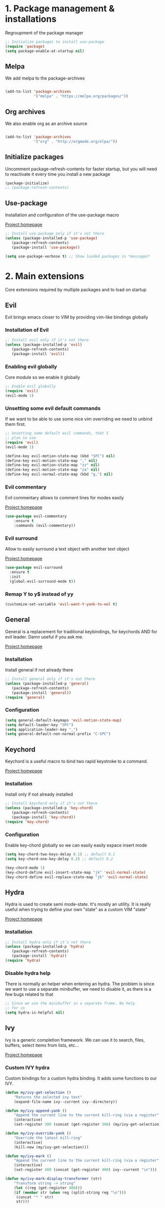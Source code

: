#+STARTUP: overview
#+TODO: TODO DISABLED | ENABLED
#+PROPERTY: header-args:emacs-lisp :tangle yes
* 1. Package management & installations
Regroupment of the package manager

#+BEGIN_SRC emacs-lisp
;; Initialize packages to install use-package
(require 'package)
(setq package-enable-at-startup nil)

#+END_SRC
** Melpa
We add melpa to the package-archives

#+BEGIN_SRC emacs-lisp

(add-to-list 'package-archives
             '("melpa" . "https://melpa.org/packages/"))

#+END_SRC
** Org archives
We also enable org as an archive source
#+BEGIN_SRC emacs-lisp

(add-to-list 'package-archives
             '("org" . "http://orgmode.org/elpa/"))

#+END_SRC
** Initialize packages
Uncomment package-refresh-contents for faster startup,
but you will need to reactivate it every time you install
a new package

#+BEGIN_SRC emacs-lisp
(package-initialize)
;; (package-refresh-contents)
#+END_SRC
** Use-package
Installation and configuration of the use-package macro

[[https://github.com/jwiegley/use-package][Project homepage]]

#+BEGIN_SRC emacs-lisp
;; Install use-package only if it's not there
(unless (package-installed-p 'use-package)
   (package-refresh-contents)
   (package-install 'use-package))

(setq use-package-verbose t) ;; Show loaded packages in *messages*

#+END_SRC

* 2. Main extensions
Core extensions required by multiple packages and to load on startup
** Evil
Evil brings emacs closer to VIM by providing vim-like bindings globally
*** Installation of Evil
#+BEGIN_SRC emacs-lisp
;; Install evil only if it's not there
(unless (package-installed-p 'evil)
   (package-refresh-contents)
   (package-install 'evil))

#+END_SRC
*** Enabling evil globally
Core module so we enable it globally

#+BEGIN_SRC emacs-lisp
;; Enable evil globally
(require 'evil)
(evil-mode 1)

#+END_SRC
*** Unsetting some evil default commands
If we want to be able to use some nice vim overriding we need to
unbind them first.
#+BEGIN_SRC emacs-lisp
;; Unsetting some default evil commands, that I
;; plan to use
(require 'evil)
(evil-mode 1)

(define-key evil-motion-state-map (kbd "SPC") nil)
(define-key evil-motion-state-map "," nil)
(define-key evil-motion-state-map "zz" nil)
(define-key evil-motion-state-map "za" nil)
(define-key evil-normal-state-map (kbd "g,") nil)

#+END_SRC
*** Evil commentary
Evil commentary allows to comment lines for modes easily

[[https://github.com/linktohack/evil-commentary][Project homepage]]

#+BEGIN_SRC emacs-lisp
(use-package evil-commentary
    :ensure t
    :commands (evil-commentary))

#+END_SRC
*** Evil surround
Allow to easily surround a text object with another text object

[[https://github.com/timcharper/evil-surround][Project homepage]]

#+BEGIN_SRC emacs-lisp
(use-package evil-surround
  :ensure t
  :init
  (global-evil-surround-mode t))

#+END_SRC
*** Remap Y to y$ instead of yy
#+BEGIN_SRC emacs-lisp
(customize-set-variable 'evil-want-Y-yank-to-eol t)

#+END_SRC
** General
General is a replacement for traditional keybindings, for keychords
AND for evil leader. Damn useful if you ask me.

[[https://github.com/noctuid/general.el][Project homepage]]

*** Installation
Install general if not already there
#+BEGIN_SRC emacs-lisp
;; Install general only if it's not there
(unless (package-installed-p 'general)
   (package-refresh-contents)
   (package-install 'general))
(require 'general)

#+END_SRC

*** Configuration
#+BEGIN_SRC emacs-lisp
(setq general-default-keymaps 'evil-motion-state-map)
(setq default-leader-key "SPC")
(setq application-leader-key ",")
(setq general-default-non-normal-prefix "C-SPC")

#+END_SRC
** Keychord
Keychord is a useful macro to bind two rapid keystroke to a command.

[[https://www.emacswiki.org/emacs/KeyChord][Project homepage]]

*** Installation
Install only if not already installed

#+BEGIN_SRC emacs-lisp
;; Install keychord only if it's not there
(unless (package-installed-p 'key-chord)
   (package-refresh-contents)
   (package-install 'key-chord))
(require 'key-chord)

#+END_SRC

*** Configuration
Enable key-chord globally so we can easily easily espace insert mode

#+BEGIN_SRC emacs-lisp
(setq key-chord-two-keys-delay 0.1) ;; default 0.1
(setq key-chord-one-key-delay 0.2) ;; default 0.2

(key-chord-mode 1)
(key-chord-define evil-insert-state-map "jk" 'evil-normal-state)
(key-chord-define evil-replace-state-map "jk" 'evil-normal-state)

#+END_SRC
** Hydra
Hydra is used to create semi mode-state. It's mostly an utility. It is really useful
when trying to define your own "state" as a custom VIM "state"

[[https://github.com/abo-abo/hydra][Project homepage]]

*** Installation
#+BEGIN_SRC emacs-lisp
;; Install hydra only if it's not there
(unless (package-installed-p 'hydra)
   (package-refresh-contents)
   (package-install 'hydra))
(require 'hydra)
#+END_SRC
*** Disable hydra help
There is normally an helper when entering an hydra. The problem is since we
want to use a separate minibuffer, we need to disable it, as there is a
few bugs related to that

#+BEGIN_SRC emacs-lisp
;; Since we use the minibuffer in a separate frame. No help
;; for us
(setq hydra-is-helpful nil)

#+END_SRC
** Ivy
Ivy is a generic completion framework. We can use it to search, files, buffers, select items from
lists, etc...

[[http://github.com/abo-abo/swiper][Project homepage]]

*** Custom IVY hydra
Custom bindings for a custom hydra binding. It adds some functions to our IVY.
#+BEGIN_SRC emacs-lisp
(defun my/ivy-get-selection ()
    "Returns the selected ivy text"
    (expand-file-name ivy--current ivy--directory))

(defun my/ivy-append-yank ()
    "Append the current line to the current kill-ring (via a register"
    (interactive)
    (set-register 300 (concat (get-register 300) (my/ivy-get-selection) "\n")))

(defun my/ivy-override-yank ()
    "Override the latest kill-ring"
    (interactive)
    (kill-new (my/ivy-get-selection)))

(defun my/ivy-mark ()
    "Append the current line to the current kill-ring (via a register"
    (interactive)
    (set-register 400 (concat (get-register 400) ivy--current "\n")))

(defun my/ivy-mark-display-transformer (str)
    "Transform string -> string"
    (let ((reg (get-register 400)))
    (if (member str (when reg (split-string reg "\n")))
     (concat "* " str)
     str)))

#+END_SRC
*** Installtion & Configuration of Ivy
We configure and install ivy, which is the Engine
#+BEGIN_SRC emacs-lisp
(use-package ivy
  :ensure t
  :diminish ivy-mode
  :bind
  (:map ivy-minibuffer-map
    ("C-S-J" . ivy-scroll-down-command)
    ("C-j" . ivy-next-line)
    ("C-S-K" . ivy-scroll-up-command)
    ("C-k" . ivy-previous-line)
    ("C-l" . ivy-alt-done)
    ("<C-return>" . ivy-immediate-done)
    ("C-h" . ivy-backward-kill-word))
  :init
  (progn
    ;; Set default regex matching
    (setq ivy-re-builders-alist
          '((ivy-switch-buffer . ivy--regex-fuzzy)
            (counsel-find-file . ivy--regex-fuzzy)
            (t . ivy--regex-plus)))
    (setq ivy-wrap t)
    ;; Remove ../ and ./ from files selection t)
    (setq ivy-extra-directories nil)
    (setq ivy-height 25)
    ;; Enable globally
    (ivy-mode 1))

  :config
  (progn
    ;; Define a custom hydra
    (key-chord-define ivy-minibuffer-map "jk"
                      (defhydra hydra-ivy/body
                                (:post (when
                                   (get-register 300)
                                   (kill-new (get-register 300))
                                   (set-register 300 nil)))
                                "ivy"
                                ("j" ivy-next-line "down")
                                ("k" ivy-previous-line "up")
                                ("l" ivy-alt-done "forward")
                                ("h" ivy-backward-kill-word "back")
                                ("y" my/ivy-append-yank "yank")
                                ("m" my/ivy-mark "mark")
                                ("Y" my/ivy-override-yank "override")
                                ("i" nil "insert")))))

#+END_SRC

*** Installation and configuration of Counsel
We install and configure counsel, which uses ivy and provides some nice default funcions

#+BEGIN_SRC emacs-lisp
(use-package counsel
    :ensure t
    :commands (counsel-find-file locate-file counsel-describe-function ivy-switch-buffer swiper)
    :bind
    (("C-x C-f" . counsel-find-file)
     ("C-x f"   . counsel-find-file))
    :config
    (progn
    (ivy-set-display-transformer 'counsel-find-file 'my/ivy-mark-display-transformer)
    (setq counsel-find-file-ignore-regexp
        (concat
         ;; File names beginning with # or .
         "\\(?:\\`[#.]\\)"
         ;; File names ending with # or ~
         "\\|\\(?:\\`.+?[#~]\\'\\)"
         ;; File names ending in .pyc
         "\\|\\(?:\\`.+?\\.pyc\\'\\)"
         ))))

#+END_SRC
** Company
*** Custom company frontend
Since we want to display our company results in the minibuffer, we need to write
a custome company frontend
#+BEGIN_SRC emacs-lisp
(defun get-candidates-function (str pred _)
)
(defun insert-selection (s)
  (insert (s-chop-prefix company-prefix s))
)
(defun my/max-candidate-length (candidates)
  (--reduce-from (max acc (length it)) 15 candidates))

(defun my/format-candidate (s)

 (let ((msg (concat
              (format "[%s] " (or (get-text-property 0 :symbol s)"_"))
              (propertize company-prefix 'face 'ivy-minibuffer-match-face-2)
              (s-pad-right (- (1+ (my/max-candidate-length company-candidates)) (length company-prefix))
                " "
                (s-chop-prefix company-prefix s))
              (propertize (s-truncate 50 (get-text-property 0 :description s)) 'face 'minibuffer-prompt)
              "\n")))
   (when (equal (nth company-selection company-candidates) s)
       (add-face-text-property 0 (length msg) 'highlight t msg)
   )
   msg))

(defun start-selection ()
  (message (mapconcat 'my/format-candidate company-candidates ""))
)

(defun hide-ivy ()
  (message "")
)
(defun counsel-company-frontend (command)
  (case command
    (post-command (start-selection))
    (hide (hide-ivy))))

#+END_SRC
*** Installation and configuration
Company is a general CODE completion engine (IVY) is a general completion candidate.
Ideally we would not need both.

#+BEGIN_SRC emacs-lisp
(use-package company
  :ensure t
  :commands (company-mode)
  :bind
  (:map company-active-map
    ("C-k" . company-select-previous)
    ("C-j" . company-select-next))
  :config
  (setq company-idle-delay .3)
  (setq company-minimum-prefix-length 2)
  (setq company-frontends
        '(company-preview-frontend counsel-company-frontend))
  (setq company-require-match 'never))

#+END_SRC
* 3. Preferences
Various preferences configurations
** Visual preferences
UI Enhancements and preferences
*** Disable scrollbar
#+BEGIN_SRC emacs-lisp
(scroll-bar-mode -1)
#+END_SRC
*** Disable menubar
#+BEGIN_SRC emacs-lisp
(menu-bar-mode -1)
#+END_SRC
*** Disable toolbar
#+BEGIN_SRC emacs-lisp
(tool-bar-mode -1)
#+END_SRC
*** Disable splash screen
#+BEGIN_SRC emacs-lisp
(setq inhibit-startup-screen t)
#+END_SRC
*** Line numbering
**** Relative line numbering
Linum relative allows us to see relative line numbers based on the current highlighted line
Setting linum-relative-current-symbol to empty string ensures that the current line number is written

#+BEGIN_SRC emacs-lisp :tangle yes
;; Linum relative mode configuration
(use-package linum-relative
   :ensure t
   :diminish linum-relative-mode
   :config
   (setq linum-relative-current-symbol "")
   (add-hook 'text-mode-hook 'linum-relative-mode) ;; global mode seems to enable it in the minibuffer
   (add-hook 'prog-mode-hook 'linum-relative-mode) ;; global mode seems to enable it in the minibuffer
   (add-hook 'text-mode-hook 'linum-mode)
   (add-hook 'prog-mode-mode-hook 'linum-mode))

#+END_SRC
**** Highlight line
We also want to highlight the current line by default

#+BEGIN_SRC emacs-lisp :tangle yes
;; Enable highlighting current line for all modes
(global-hl-line-mode 1)

#+END_SRC
*** Whitespace
Configure white-space mode. White-space mode allows you to visualize space char (line feeds, tab, spaces)
#+BEGIN_SRC emacs-lisp
(use-package whitespace
  :config
  (setq whitespace-style '(space-mark tab-mark newline-mark))
  (setq whitespace-display-mappings
        '((space-mark 32 [183] [46]) ; SPACE 32 「 」, 183 MIDDLE DOT 「·」, 46 FULL STOP 「.」
          (newline-mark 10 [182 10]) ; LINE FEED,
          (tab-mark 9 [8594 9] [92 9]) ; tab
          )))

#+END_SRC
*** Columns
Basically with columns, we want two things:
+ Show the column number in the power bar
+ Highlight the 80th columns for nice wrapping

#+BEGIN_SRC emacs-lisp
(setq-default fill-column 80)
(setq column-number-mode t)
(use-package fill-column-indicator
    :ensure t
    :commands (fci-mode)
    :config
    (setq fci-rule-width 3)
    (setq fci-rule-color "#A16946"))

#+END_SRC
*** Highlight number
Mode to highlight numbers in the actual buffer

[[https://github.com/Fanael/highlight-numbers][Project homepage]]

#+BEGIN_SRC emacs-lisp
;; Mode to highlight numbers
(use-package highlight-numbers
    :commands (highlight-numbers-mode)
    :ensure t)

#+END_SRC
*** Themes
**** Change custom theme directory
#+BEGIN_SRC emacs-lisp
(setq custom-theme-directory "~/.emacs.d/themes")
(setq custom-safe-themes t)
#+END_SRC
**** Load theme yesterday glow
#+BEGIN_SRC emacs-lisp
(load-theme 'yesterday-glow t)
#+END_SRC
** Window management preferences
Preferences and configurations linked to window management
*** Make minibuffer a separate frame
#+BEGIN_SRC emacs-lisp
;; Force initial frame to not have any minibuffer
(setq initial-frame-alist '((name . "editor") (minibuffer . nil)))
(add-to-list 'default-frame-alist '(minibuffer . nil))

#+END_SRC
*** Make helps and messages into separate frame
This code ensures that the Help and Messages buffer are always shown on the same place

#+BEGIN_SRC emacs-lisp
(defun my/matchframe (frame)
  (when (equal "help" (frame-parameter frame 'name)) frame))
;; For help buffers
;; TODO: Shorten fn
(add-to-list 'display-buffer-alist
   '("^\\*[hH]elp.*$" .
       ((display-buffer-reuse-window display-buffer-use-some-frame display-buffer-pop-up-frame)
        . ((reusable-frames . t)
          (frame-predicate . my/matchframe)
          (pop-up-frame-parameters . ((name . "help")
                                      (minibuffer . nil)
                                      (unsplittable . t)))))))

;; For messages buffers
(add-to-list 'display-buffer-alist
   '("^\\*[Mm]essages.*$" .
       ((display-buffer-reuse-window display-buffer-use-some-frame display-buffer-pop-up-frame)
        . ((reusable-frames . t)
          (frame-predicate . my/matchframe)
          (pop-up-frame-parameters . ((name . "help")
                                      (minibuffer . nil)
                                      (unsplittable . t)))))))


(add-to-list 'display-buffer-alist
   '("^\\*[Mm]agit.*$" .
       ((display-buffer-reuse-window display-buffer-use-some-frame display-buffer-pop-up-frame)
        . ((reusable-frames . t)
          (frame-predicate . my/matchframe)
          (pop-up-frame-parameters . ((name . "help")
                                      (minibuffer . nil)
                                      (unsplittable . t)))))))

(add-to-list 'display-buffer-alist
   '("^\\*[Ff]lycheck.*$" .
       ((display-buffer-reuse-window display-buffer-use-some-frame display-buffer-pop-up-frame)
        . ((reusable-frames . t)
          (frame-predicate . my/matchframe)
          (pop-up-frame-parameters . ((name . "help")
                                      (minibuffer . nil)
                                      (unsplittable . t)))))))

#+END_SRC
** Change location of auto-saves
We wanna change the default location of temporary files to a temporary directory
#+BEGIN_SRC emacs-lisp

;; Change default location of temporary files
(setq backup-directory-alist
          `((".*" . ,temporary-file-directory)))
(setq auto-save-file-name-transforms
          `((".*" ,temporary-file-directory t)))
#+END_SRC
** Change yes or no to y or n
#+BEGIN_SRC emacs-lisp
(fset 'yes-or-no-p 'y-or-n-p) ;; Yes or no questions become Y or n questions
#+END_SRC
** Trailing whitespace
Automatically remove trailing whitespace on save
#+BEGIN_SRC emacs-lisp
;; Remove trailing whitespaces before save
(add-hook 'before-save-hook 'delete-trailing-whitespace)

#+END_SRC
** Tabs
Describes how tabification work. Normally we want tabs to equal 4 spaces
and except on rare cases, tabs should be representend as spaces for
MANY reasons. Check the flame ware online

#+BEGIN_SRC emacs-lisp
(setq-default tab-width 4)
(setq-default indent-tabs-mode nil)

#+END_SRC
*** Tab mode
Function to toggle tab-insertion mode instead of space-insertion
#+BEGIN_SRC emacs-lisp
(defun my/toggle-tab-mode ()
  "Toggle visual tab and whitespace mode"
  (interactive)
  (setq indent-tabs-mode (not indent-tabs-mode)))


#+END_SRC
** Scrolling
We want to ensure that emacs scrolls only one line at a time, else
it will jump page
#+BEGIN_SRC emacs-lisp
(setq scroll-step 1)

#+END_SRC
** TODO Server mode
* 4. Help
In this section everything, we can find everything linked to globally
available help
** Which-key
This minor-mode allows us to list all the keybindings linked to a specific
key prefix. Damn useful with evil and for auto discovery.

We enable it globally.
#+BEGIN_SRC emacs-lisp
;; Configuration and installation of which-key
(use-package which-key
    :ensure t
    :diminish which-key-mode
    :config
    (which-key-setup-minibuffer)
    (which-key-mode 1))

#+END_SRC

* 5. Project management & git
In this section everything related to a project management or git tools.
Usually project get detected based on the root of the project which is where
the .git file is. That is why both categories are mixed up.

** Projectile
*** Installation
Projectile is a project management tool so you can browse
project files for instance

#+BEGIN_SRC emacs-lisp
;; Install projectile
(use-package projectile
  :ensure t
  :commands (projectile-mode projectile-project-p))

#+END_SRC
*** Search ag on a project root
Add a function to search with ag with the root of the search
as the git repo root

#+BEGIN_SRC emacs-lisp
(defun my/git-ag (&optional initial-input)
  "Search with ag on the git root if possible"
  (interactive)
  (counsel-ag initial-input
    (when (projectile-project-p) (projectile-project-root))))

#+END_SRC
** Magit
Magit is the package to manage git repo
*** Installation
#+BEGIN_SRC emacs-lisp
(defun evil-magit/toggle (&optional intent)
  "Toggle the stage instead of moving it manually"
  (interactive "P")
  (pcase (magit-diff-type)
    ('unstaged (magit-stage intent))
    ('commited (magit-unstage))
    ('untracked (magit-stage intent))
    ('staged (magit-unstage))
    ('undefined (user-error "Cannot toggle"))))

(use-package magit
  :ensure t
  :commands (magit-status)
  :general
  (:states '(normal visual)
   :keymaps 'magit-status-mode-map
   "j" 'magit-section-forward
   "k" 'magit-section-backward
   "J" 'magit-section-forward-sibling
   "K" 'magit-section-backward-sibling
   "v" 'evil-magit/toggle
   "zz" 'magit-section-toggle
   "d" 'magit-discard
   )
  (:states '(normal visual)
   :keymaps 'magit-status-mode-map
   :prefix application-leader-key
   "m"  'magit-merge
   "c"  'magit-commit
   "a"  'magit-commit-amend
   "C"  'magit-commit-popup
   "P"  'magit-push-popup
   "pp" 'magit-push-current-to-upstream
   "F"  'magit-pull-popup
   "ff" 'magit-pull-from-upstream
   "bb" 'magit-checkout
   "bc" 'magit-branch-and-checkout
   "B"  'magit-branch-popup
   "r"  'magit-refresh
   "i"  'magit-gitignore
   )
  (:keymaps 'with-editor-mode-map
   "<C-return>" 'with-editor-finish)
   :config
   (evil-set-initial-state 'git-commit-mode 'normal)
   (evil-set-initial-state 'magit-mode 'normal)
   (evil-set-initial-state 'magit-status-mode 'normal)
   (setq magit-commit-show-diff nil))

#+END_SRC
*** TODO Add column mode for git commit message
** Smerge
Smerge is the mode to merge two files from git.
*** Configuration
#+BEGIN_SRC emacs-lisp
(use-package smerge-mode
   :general
  (:keymaps 'smerge-mode-map
   :states '(normal visual)
   :prefix application-leader-key
   "RET" 'smerge-keep-current
   "SPC" 'smerge-keep-other
   "d"   'smerge-keep-base
   "a"   'smerge-keep-all
   "r"   'smerge-resolve
   "n"   'smerge-next
   "N"   'smerge-prev))
#+END_SRC
* 6. Error & Compilation
In this section, we have everything pertaining to syntax error highlighting and
compilations in general

** Overrides some functions of flycheck for a smaller display
#+BEGIN_SRC emacs-lisp
(defun my/override-flycheck-fn ()
(defconst flycheck-error-list-format
  `[("Line" 4 flycheck-error-list-entry-< :right-align t)
    ("ID" 15 t)
    (,(flycheck-error-list-make-last-column "Message" 'Checker) 0 t)]
  "Table format for the error list.")

(defun flycheck-error-list-make-entry (error)
  "Make a table cell for the given ERROR.

Return a list with the contents of the table cell."
  (let* ((level (flycheck-error-level error))
         (level-face (flycheck-error-level-error-list-face level))
         (line (flycheck-error-line error))
         (column (flycheck-error-column error))
         (message (or (flycheck-error-message error)
                      (format "Unknown %s" (symbol-name level))))
         (flushed-msg (flycheck-flush-multiline-message message))
         (id (flycheck-error-id error))
         (id-str (if id (format "%s" id) ""))
         (checker (flycheck-error-checker error))
         (msg-and-checker (flycheck-error-list-make-last-column flushed-msg checker))
         (explainer (flycheck-checker-get checker 'error-explainer)))
    (list error
          (vector (flycheck-error-list-make-number-cell
                   line level-face)
                  ;; Error ID use a different face when an error-explainer is present
                  (flycheck-error-list-make-cell
                   id-str (if explainer 'flycheck-error-list-id-with-explainer
                            'flycheck-error-list-id)
                   id-str 'flycheck-error-list-explain-error)
                  (flycheck-error-list-make-cell
                   msg-and-checker nil msg-and-checker))))))
#+END_SRC
** Installs & configure flycheck
Flycheck is the best package (compared to flymake) for syntax checking.

#+BEGIN_SRC emacs-lisp
(use-package flycheck
  :commands (flycheck-mode)
  :ensure t
  :init
    (setq-default flycheck-disabled-checkers '(python-flake8 javascript-jshint))
  :bind
    (:map flycheck-error-list-mode-map
             ("j" . flycheck-error-list-next-error)
             ("k" . flycheck-error-list-previous-error))
  :config
    (my/override-flycheck-fn)
    (setq flycheck-check-syntax-automatically '(save new-line idle-change))
    (setq flycheck-display-errors-delay 30)
  )

#+END_SRC
** Toggle Flycheck
Function to toggle flycheck mode

#+BEGIN_SRC emacs-lisp
;; TODO: Make this a toggle
(defun my/enable-flycheck ()
  (interactive)
  (flycheck-mode t)
  (flycheck-list-errors))
#+END_SRC

* 7. Application & Tools
In this section we can find the different applications and utility functions used
by my emacs installation.

** Directory manager
Configuration of dired
TODO: Make better integration
#+BEGIN_SRC emacs-lisp
    (defun my/touch-file (filename)
      "Create a file into the current directory"
      (interactive "sName of the file:")
      (shell-command (concat "touch " (shell-quote-argument filename)))
      (revert-buffer)
    )

    (defun my/dired-toggle-mark ()
      "Toggle a mark"
      (interactive)
      (save-restriction
        (narrow-to-region (point-at-bol) (point-at-eol))
        (dired-toggle-marks))
    )

    (defun my/wdired-commit ()
      "Commit edits and come back in wdired mode"
      (interactive)
      (wdired-finish-edit)
      (revert-buffer)
      (wdired-change-to-wdired-mode)
      (evil-normal-state)
    )

    (defun my/enter-wdired-and-change ()
      (interactive)
      (wdired-change-to-wdired-mode)
      (evil-normal-state))


    (defun my/enter-wdired-and-delete ()
      (interactive)
      (wdired-change-to-wdired-mode)
      (evil-normal-state)
      (evil-delete))
    (defun my/setup-dired (fun &rest args)
       (message "Dired started")
       (let ((res (apply fun args)))
          (message "Dired stopped")
           res))

    (use-package dired-ranger
      :ensure t
      :commands (dired-ranger-move dired-ranger-paste dired-ranger-copy))

    (use-package wdired
      :ensure t)
    (use-package dired
      :commands (dired)
      :bind
      (:map dired-mode-map
       ("SPC" . nil))
      :general
      (:states '(normal visual)
       :keymaps 'wdired-mode-map
       "<C-return>" 'my/wdired-commit
       "<return>" 'dired-find-file
       "m" 'my/dired-toggle-mark
       "dd" 'dired-do-delete
       "zz" 'dired-maybe-insert-subdir
      )
      (:states '(normal visual)
       :keymaps '(dired-mode-map wdired-mode-map)
       :prefix application-leader-key
       "!"  'dired-do-shell-command
       "i"  'dired-create-directory
       "a"  'my/touch-file
       "y" 'dired-ranger-copy
       "p" 'dired-ranger-paste
       "m" 'dired-ranger-move
       "%" 'dired-mark-files-regexp)
      :config
      (add-hook 'dired-after-readin-hook
                (lambda ()
                        (unless (member 'wdired-mode (mapcar #'car minor-mode-alist))
                                (my/enter-wdired-and-change)
                         ))))
#+END_SRC
** TODO Email
** TODO IRC
** Ledger
mode to edit ledger files
#+BEGIN_SRC emacs-lisp
(use-package ledger-mode
  :mode ("\\.dat\\'" . ledger-mode)
  :ensure t)
#+END_SRC
** Org-mode
*** Org indent mode
We ensure org is nicely indented

#+BEGIN_SRC emacs-lisp
(setq org-hide-leading-stars t) ;; Ensure that we hide the number of stars before the first one
(setq org-startup-indented t) ;; Ensure we indent all the content
#+END_SRC
*** Org bullets
We install org bullets to replace the default bullets of Org-mode
#+BEGIN_SRC emacs-lisp
(use-package org
    :config
    (use-package org-bullets
        :ensure t
        :config
        (add-hook 'org-mode-hook (lambda () (org-bullets-mode 1))))
)
#+END_SRC
*** Org babel
We setup some variable for org babel (literate programming)
#+BEGIN_SRC emacs-lisp
;; Ensure syntax of the language is used inside source blocks
(setq org-src-fontify-natively t)

;; Ensure tabs work properly inside source blocks
(setq org-src-tab-acts-natively t)
#+END_SRC
*** Org mode
We configrure org mode
#+BEGIN_SRC emacs-lisp
(use-package org
   :general
   (:state '(insert normal visual)
    :keymaps 'org-mode-map
    "M-h" 'org-metaleft
    "M-l" 'org-metaright))
#+END_SRC
** Shell
*** Ansi-term
#+BEGIN_SRC emacs-lisp
(defun my/shell-open ()
  "Open a shell in root of project"
  (interactive)
   (let ((project-root (if (projectile-project-p) (projectile-project-root) "~")))
         (progn
           (message project-root)
           (pop-to-buffer "*ansi-term*")
           (ansi-term "zsh" "ansi-term")
           (end-of-buffer)
           (insert (concat "cd " project-root))
           (term-send-input)
           (end-of-buffer)
           (insert "clear")
           (term-send-input))))
#+END_SRC
#+BEGIN_SRC emacs-lisp
;; Make ansi-term lazy-load
(use-package ansi-term
    :commands (ansi-term))
#+END_SRC
*** Automatic frame management
Ensures that the ansi-terminal spawns in a new frame
#+BEGIN_SRC emacs-lisp

;; For help buffers
(add-to-list 'display-buffer-alist
   '("^\\*[Aa]nsi.*$" .
       ((display-buffer-pop-up-frame)
        . ((pop-up-frame-parameters . ((name . "ansi-terminal")
                                      (minibuffer . nil)
                                      (unsplittable . t))
          ))
       )
    )
)
#+END_SRC
** EWW (Web browsing)
Installs and configures EWW for web browsing
#+BEGIN_SRC emacs-lisp
(use-package eww-lnum
  :ensure t)

(use-package eww
  :general
  (:keymaps 'eww-mode-map
   :prefix application-leader-key
           "r" 'eww-reload
           "<return>" 'eww-browse-with-external-browser
           "z" 'eww-readable
           "v" 'eww-view-source
           "y" 'eww-copy-page-url
           "b" 'eww-add-bookmark)
  (:keymaps 'eww-mode-map
   :states '(normal)
   "<C-return>" 'eww-submit
   "f" 'eww-lnum-follow
   ";" 'eww-lnum-universal
   "g" 'eww
   "b" 'eww-back-url
   "J" 'evil-scroll-down
   "K" 'evil-scroll-up
  )
  :config
  (setq eww-search-prefix "https://www.google.com/search?q="))

#+END_SRC
** Files
Functions and tools to deal with files
*** Sudo open
Allow to reopen current file as sudo via TRAMP
#+BEGIN_SRC emacs-lisp
;; from magnars
(defun spacemacs/sudo-edit (&optional arg)
  "Open file in sudo mode"
  (interactive "p")
  (let ((fname (if (or arg (not buffer-file-name))
                   (read-file-name "File: ")
                 buffer-file-name)))
    (find-file
     (cond ((string-match-p "^/ssh:" fname)
            (with-temp-buffer
              (insert fname)
              (search-backward ":")
              (let ((last-match-end nil)
                    (last-ssh-hostname nil))
                (while (string-match "@\\\([^:|]+\\\)" fname last-match-end)
                  (setq last-ssh-hostname (or (match-string 1 fname)
                                              last-ssh-hostname))
                  (setq last-match-end (match-end 0)))
                (insert (format "|sudo:%s" (or last-ssh-hostname "localhost"))))
              (buffer-string)))
           (t (concat "/sudo:root@localhost:" fname))))))

#+END_SRC
** Bookmarking
Functions and tools to deal with emacs bookmarking
*** Default bookmark
Adds a function to go to a default bookmark (m) in this case

#+BEGIN_SRC emacs-lisp
(defun my/goto-default-mark ()
  "Go to the bookmark 'm'"
  (interactive)
  (evil-goto-mark ?m))

#+END_SRC
** Buffers
Functions and tools for buffer management

*** Kill all buffers
Elisp function to kill all other opened buffers

#+BEGIN_SRC emacs-lisp
(defun my/kill-other-buffers ()
  "Kill all other buffers"
  (interactive)
  (mapc 'kill-buffer (delq (current-buffer) (buffer-list))))

#+END_SRC
*** Switch to last buffer
Easy switch to last opened buffer

#+BEGIN_SRC emacs-lisp
(defun spacemacs/alternate-buffer (&optional window)
  "Switch back and forth between current and last buffer in the
current window."
  (interactive)
  (let ((current-buffer (window-buffer window))
        (buffer-predicate
         (frame-parameter (window-frame window) 'buffer-predicate)))
    ;; switch to first buffer previously shown in this window that matches
    ;; frame-parameter `buffer-predicate'
    (switch-to-buffer
     (or (cl-find-if (lambda (buffer)
                       (and (not (eq buffer current-buffer))
                            (or (null buffer-predicate)
                                (funcall buffer-predicate buffer))))
                     (mapcar #'car (window-prev-buffers window)))
         ;; `other-buffer' honors `buffer-predicate' so no need to filter
         (other-buffer current-buffer t)))))

#+END_SRC
** Emacs itself
Tools and functions to work with emacs itself (so meta)
*** Reload configs
We first define a function to restart emacs cleanly
#+BEGIN_SRC emacs-lisp
;; Function to reload editor
(defun my/reload-emacs ()
    "Reload emacs config"
    (interactive)
    (load-file "~/.emacs.d/init.el"))

#+END_SRC
*** Open config file
Simple command to open this org file quickly

#+BEGIN_SRC emacs-lisp
;; Function to open this config file
(defun my/open-config ()
    "Open emacs config"
    (interactive)
    (find-file "~/.emacs.d/init.org"))

#+END_SRC
* 8. Programming languages & environment
In this section we regrouped the different programming languages environment and
their corresponding tools.

** Python
*** Python mode
TODO: Cleanup
#+BEGIN_SRC emacs-lisp
(defun my/set-venv ()
  (interactive)
  (require 'projectile)
  (when (projectile-project-p)
    (progn
      (venv-set-location (projectile-project-root))
      (setq python-environment-directory venv-location)
      (venv-workon "venv")
      (setenv "PYTHONPATH" (concat
                             (getenv "PYTHONPATH")
                              ":"
                             (concat (projectile-project-root) "src/")))
)))

(use-package company-jedi
  :ensure t)

(use-package virtualenvwrapper
  :ensure t
  :commands (venv-set-location venv-workon)
  :config
  (add-hook 'venv-postactivate-hook
            (lambda () (progn
                         (shell-command "pip install nose pylint pylint-django")
                         (jedi:install-server)
                         (flycheck-disable-checker 'python-pylint t)))))
;; When we jedi pop marker, we should close the buffer for SPC TAB
(use-package python
  :mode ("\\.py\\'" . python-mode)
  :interpreter ("python" . python-mode)
  :general
  (:keymaps 'python-mode-map
   :states '(normal)
   "g." 'jedi:goto-definition
   "g," 'jedi:goto-definition-pop-marker)
  :config
   (general-define-key
    :states '(normal)
    :keymaps 'python-mode-map
    :prefix application-leader-key
    "vv" 'my/set-venv)
   (add-hook 'python-mode-hook
     (lambda ()
       (progn
         (set (make-local-variable 'company-backends) '(company-jedi))
         (company-mode t)
         (flycheck-mode t)
         (highlight-numbers-mode t)
         ))))

#+END_SRC
** Html
*** Web mode
Sets up web mode for html and django editing
#+BEGIN_SRC emacs-lisp
(use-package web-mode
  :mode ("\\.html?\\'" . web-mode)
  :ensure t
  :config
  (setq web-mode-markup-indent-offset 2)
  (setq web-mode-enable-current-column-highlight t)
  (setq web-mode-engines-alist '(("django" . "\\.html\\'")))
  (add-hook 'web-mode-hook 'turn-off-fci-mode)
  :general
  (:keymaps 'web-mode-map
   :states '(normal)
   "zz" 'web-mode-fold-or-unfold)
  (:keymaps 'web-mode-map
   :states '(normal)
   :prefix application-leader-key
   "=" 'web-mode-buffer-indent))
#+END_SRC
** Javascript
*** JS2-Mode
#+BEGIN_SRC emacs-lisp
(use-package js2-mode
  :ensure t
  :mode ("\\.jsx?\\'" . js2-mode)
  :config
  (add-to-list 'company-backends 'company-tern)

  (setq js2-mode-show-parse-errors nil)
  (setq js2-mode-show-strict-warnings nil)
  (setq js2-basic-offset 2)
  (add-hook 'js2-mode-hook
    (lambda ()
      (progn
         (set (make-local-variable 'company-backends) '(company-tern))
         (company-mode t)
         (flycheck-mode t)
         (highlight-numbers-mode t)
         ))))

#+END_SRC
*** Tern
#+BEGIN_SRC emacs-lisp
(use-package tern
  :ensure t
  :commands (tern-mode)
)

#+END_SRC
*** Company-Tern
#+BEGIN_SRC emacs-lisp
(use-package company-tern
  :ensure t
  :commands (company-tern)
)

#+END_SRC
** TODO CSS
** TODO JSON
** INI files
*** Autoload for .pylintrc
Adds .pylintrc as a conf-mode file

#+BEGIN_SRC emacs-lisp
(use-package conf-mode
  :mode "\\.pylintrc\\'")
#+END_SRC
** JULIA
Configures and installs julia-mode for julia (.jl) file editing
#+BEGIN_SRC emacs-lisp
(use-package julia-mode
  :mode ("\\.jl\\'" . julia-mode)
  :ensure t)

#+END_SRC
** YAMl
Configures and installs yaml-mode for yaml files (.yml) file editing
We also manually set some theme options, since this mode is kinda broken
#+BEGIN_SRC emacs-lisp
(use-package yaml-mode
  :ensure t
  :mode ("\\.yml\\'" . yaml-mode)
  :config
  (add-hook 'yaml-mode-hook
    (lambda ()
      (progn (highlight-numbers-mode)
      (face-remap-add-relative 'font-lock-variable-name-face '(:foreground "#E7C547"))
      (face-remap-add-relative 'default '(:foreground "#FF8100"))))))
#+END_SRC
** haskell
haskell is a pure functional programming language. You can read more on [[https://en.wikipedia.org/wiki/Haskell_(programming_language)][haskell]]
*** haskell-mode
#+BEGIN_SRC emacs-lisp
(use-package haskell-mode
  :ensure t
  :mode ("\\.hs\\'" . haskell-mode))
#+END_SRC
* A. Global keyboard mapping
Annex to regroup all keyboard mappings

For quick reference, every global keyboard mappings should be defined here
** Prefixes
Setting up prefixes for the different define keys

#+BEGIN_SRC emacs-lisp
(global-unset-key (kbd "C-SPC"))
#+END_SRC
** Leader keys
Every key under the leader key should be defined here
#+BEGIN_SRC emacs-lisp

;; leader key prefix shortcuts
(general-define-key
  :prefix default-leader-key
  ;; Help
  "h"  '(:ignore t :which-key "Help")
  "hf" 'counsel-describe-function
  "hv" 'counsel-describe-variable
  "hh" 'counsel-describe-function
  "hk" 'describe-key

  ;; Project
  "g"  '(:ignore t :which-key "Projects")
  "gg" 'magit-status
  "/"  'my/git-ag

  ;; Buffers
  "b"  '(:ignore t :which-key "Buffers")
  "bb" 'ivy-switch-buffer
  "bd" 'evil-delete-buffer
  "bc" 'my/kill-other-buffers
  "TAB" 'spacemacs/alternate-buffer

  ;; Files
  "f"  '(:ignore t :which-key "Files")
  "ff" 'counsel-find-file
  "fl" 'locate-file
  "f!" 'spacemacs/sudo-edit
  "fs" 'save-buffer

  ;; Editor
  "E"  '(:ignore t :which-key "Editor")
  "Er" 'my/reload-emacs
  "Ef" 'my/open-config

  ;; Windows
  "w"  '(:ignore t :which-key "Windows")
  "wd" 'delete-other-windows
  "wc" 'delete-other-windows
  "wa" 'make-frame-command

  ;; Error management
  "e"  '(:ignore t :which-key "Errors")
  "ee" 'my/enable-flycheck

  ;; Toggles
  "t"  '(:ignore t :which-key "Toggles")
  "tn" 'highlight-numbers-mode
  "te" 'flycheck-mode
  "tw" 'whitespace-mode
  "ta" 'my/toggle-tab-mode

  ;; Applications
  "RET" 'my/shell-open
  "a"  '(:ignore t :which-key "Applications")
  "aw" 'eww
)


#+END_SRC
** Global keys

#+BEGIN_SRC emacs-lisp
(general-define-key
  ";" 'evil-commentary
  "/" 'swiper)

(general-define-key "`"
  (general-key-dispatch 'evil-goto-mark
    "`" 'my/goto-default-mark
  ))

(general-define-key
  :keymaps '(evil-normal-state-map evil-motion-state-map)
  ;; Folding
  "za" 'evil-close-folds
  "zz" 'evil-toggle-fold)

#+END_SRC
* B. General hooks
Annex to regroup all automatic hooks that affect multiple modes
** Prog-mode hook
#+BEGIN_SRC emacs-lisp
(add-hook 'prog-mode-hook 'fci-mode)
#+END_SRC
* C. Elisp utilities
This function is called by the save hook on init.org to trigger automatically a tangling

#+BEGIN_SRC emacs-lisp
;; Utilities functions

(defun my/tangle-init ()
  "Tangle an init file while ignoring DISABLED headers and :tangle nil"
  (let ((body-list ()) (output-file "~/.emacs.d/init.el"))
    (org-babel-map-src-blocks "~/.emacs.d/init.org"
      (add-to-list 'body-list (unless (string= (org-get-todo-state) "DISABLED") body)))
    (with-temp-file output-file
    (insert (apply 'concat (reverse body-list)))
    (message (format "Wrote %d code blocks to init.el" (length body-list))))))

#+END_SRC
* D. Tangle this file
This small bits of code allow to execute some code
on every save of this file to automatically update init.el!

;; Local Variables:
;; eval: (add-hook 'after-save-hook 'my/tangle-init nil t)
;; End:

